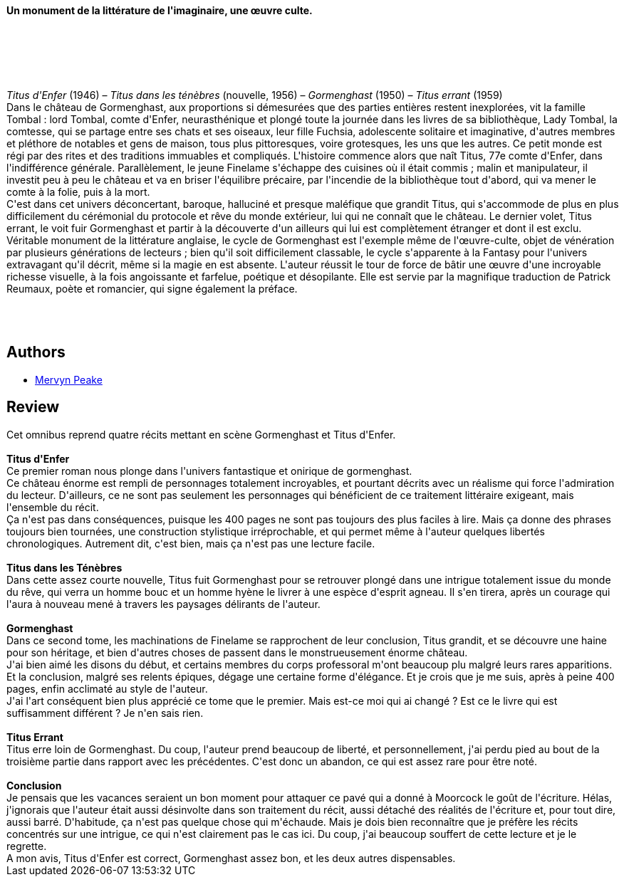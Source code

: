 :jbake-type: post
:jbake-status: published
:jbake-title: Le Cycle de Gormenghast
:jbake-tags:  complot, fantasy, ville,_année_2018,_mois_août,_note_2,rayon-imaginaire,read
:jbake-date: 2018-08-06
:jbake-depth: ../../
:jbake-uri: goodreads/books/9782258151284.adoc
:jbake-bigImage: https://i.gr-assets.com/images/S/compressed.photo.goodreads.com/books/1584186108l/52370821._SX98_.jpg
:jbake-smallImage: https://i.gr-assets.com/images/S/compressed.photo.goodreads.com/books/1584186108l/52370821._SY75_.jpg
:jbake-source: https://www.goodreads.com/book/show/52370821
:jbake-style: goodreads goodreads-book

++++
<div class="book-description">
<p><br /><b>Un monument de la littérature de l'imaginaire, une œuvre culte.</b><br /><br /><br /><br /><br /><br /><br /><i>Titus d'Enfer</i> (1946) – <i>Titus dans les ténèbres</i> (nouvelle, 1956) – <i>Gormenghast</i> (1950) – <i>Titus errant</i> (1959)<br /> Dans le château de Gormenghast, aux proportions si démesurées que des parties entières restent inexplorées, vit la famille Tombal : lord Tombal, comte d'Enfer, neurasthénique et plongé toute la journée dans les livres de sa bibliothèque, Lady Tombal, la comtesse, qui se partage entre ses chats et ses oiseaux, leur fille Fuchsia, adolescente solitaire et imaginative, d'autres membres et pléthore de notables et gens de maison, tous plus pittoresques, voire grotesques, les uns que les autres. Ce petit monde est régi par des rites et des traditions immuables et compliqués. L'histoire commence alors que naît Titus, 77e comte d'Enfer, dans l'indifférence générale. Parallèlement, le jeune Finelame s'échappe des cuisines où il était commis ; malin et manipulateur, il investit peu à peu le château et va en briser l'équilibre précaire, par l'incendie de la bibliothèque tout d'abord, qui va mener le comte à la folie, puis à la mort.<br /> C'est dans cet univers déconcertant, baroque, halluciné et presque maléfique que grandit Titus, qui s'accommode de plus en plus difficilement du cérémonial du protocole et rêve du monde extérieur, lui qui ne connaît que le château. Le dernier volet, Titus errant, le voit fuir Gormenghast et partir à la découverte d'un ailleurs qui lui est complètement étranger et dont il est exclu.<br /> Véritable monument de la littérature anglaise, le cycle de Gormenghast est l'exemple même de l'œuvre-culte, objet de vénération par plusieurs générations de lecteurs ; bien qu'il soit difficilement classable, le cycle s'apparente à la Fantasy pour l'univers extravagant qu'il décrit, même si la magie en est absente. L'auteur réussit le tour de force de bâtir une œuvre d'une incroyable richesse visuelle, à la fois angoissante et farfelue, poétique et désopilante. Elle est servie par la magnifique traduction de Patrick Reumaux, poète et romancier, qui signe également la préface.<br /><br /><br /><br /></p>
</div>
++++


## Authors
* link:../authors/22018.html[Mervyn Peake]



## Review

++++
Cet omnibus reprend quatre récits mettant en scène Gormenghast et Titus d'Enfer.<br/><br/><b>Titus d'Enfer</b><br/>Ce premier roman nous plonge dans l'univers fantastique et onirique de gormenghast.<br/>Ce château énorme est rempli de personnages totalement incroyables, et pourtant décrits avec un réalisme qui force l'admiration du lecteur. D'ailleurs, ce ne sont pas seulement les personnages qui bénéficient de ce traitement littéraire exigeant, mais l'ensemble du récit.<br/>Ça n'est pas dans conséquences, puisque les 400 pages ne sont pas toujours des plus faciles à lire. Mais ça donne des phrases toujours bien tournées, une construction stylistique irréprochable, et qui permet même à l'auteur quelques libertés chronologiques. Autrement dit, c'est bien, mais ça n'est pas une lecture facile. <br/><br/><b>Titus dans les Ténèbres</b><br/>Dans cette assez courte nouvelle, Titus fuit Gormenghast pour se retrouver plongé dans une intrigue totalement issue du monde du rêve, qui verra un homme bouc et un homme hyène le livrer à une espèce d'esprit agneau. Il s'en tirera, après un courage qui l'aura à nouveau mené à travers les paysages délirants de l'auteur. <br/><br/><b>Gormenghast</b><br/>Dans ce second tome, les machinations de Finelame se rapprochent de leur conclusion, Titus grandit, et se découvre une haine pour son héritage, et bien d'autres choses de passent dans le monstrueusement énorme château.<br/>J'ai bien aimé les disons du début, et certains membres du corps professoral m'ont beaucoup plu malgré leurs rares apparitions. Et la conclusion, malgré ses relents épiques, dégage une certaine forme d'élégance. Et je crois que je me suis, après à peine 400 pages, enfin acclimaté au style de l'auteur.<br/>J'ai l'art conséquent bien plus apprécié ce tome que le premier. Mais est-ce moi qui ai changé ? Est ce le livre qui est suffisamment différent ? Je n'en sais rien. <br/><br/><b>Titus Errant</b><br/>Titus erre loin de Gormenghast. Du coup, l'auteur prend beaucoup de liberté, et personnellement, j'ai perdu pied au bout de la troisième partie dans rapport avec les précédentes. C'est donc un abandon, ce qui est assez rare pour être noté. <br/><br/><b>Conclusion</b><br/>Je pensais que les vacances seraient un bon moment pour attaquer ce pavé qui a donné à Moorcock le goût de l'écriture. Hélas, j'ignorais que l'auteur était aussi désinvolte dans son traitement du récit, aussi détaché des réalités de l'écriture et, pour tout dire, aussi barré. D'habitude, ça n'est pas quelque chose qui m'échaude. Mais je dois bien reconnaître que je préfère les récits concentrés sur une intrigue, ce qui n'est clairement pas le cas ici. Du coup, j'ai beaucoup souffert de cette lecture et je le regrette.<br/>A mon avis, Titus d'Enfer est correct, Gormenghast assez bon, et les deux autres dispensables.
++++